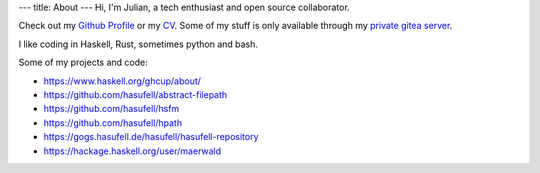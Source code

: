 ---
title: About
---
Hi, I'm Julian, a tech enthusiast and open source collaborator.

Check out my `Github Profile <https://github.com/hasufell>`_
or my `CV <https://raw.githubusercontent.com/hasufell/hasufell/master/cv.pdf>`_. Some of my stuff is only available through my `private gitea server <https://gogs.hasufell.de/>`_.

I like coding in Haskell, Rust, sometimes python and bash.

Some of my projects and code:

* https://www.haskell.org/ghcup/about/
* https://github.com/hasufell/abstract-filepath
* https://github.com/hasufell/hsfm
* https://github.com/hasufell/hpath
* https://gogs.hasufell.de/hasufell/hasufell-repository
* https://hackage.haskell.org/user/maerwald
